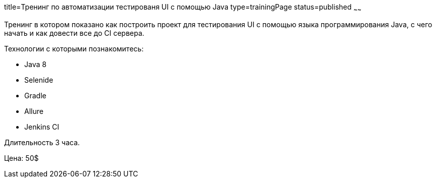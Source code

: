 title=Тренинг по автоматизации тестированя UI с помощью Java
type=trainingPage
status=published
~~~~~~

Тренинг в котором показано как построить проект для тестирования UI с помощью языка программирования Java,
с чего начать и как довести все до CI сервера.

Технологии c которыми познакомитесь:

* Java 8
* Selenide
* Gradle
* Allure
* Jenkins CI

Длительность 3 часа.

Цена: 50$